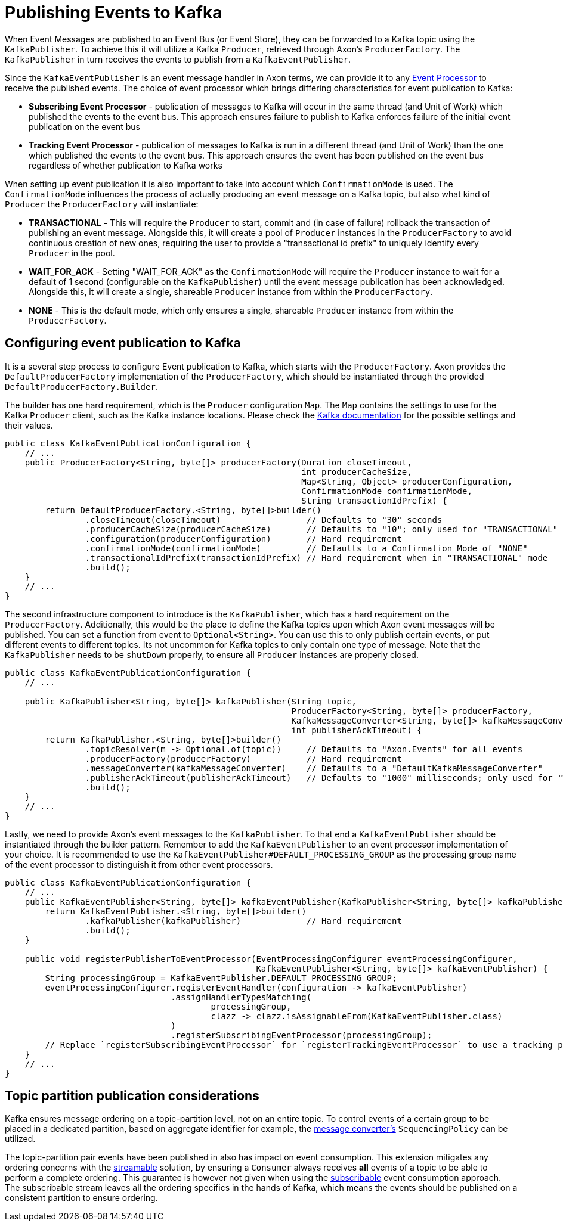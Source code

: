 :navtitle: Publishing Events to Kafka
= Publishing Events to Kafka

When Event Messages are published to an Event Bus (or Event Store), they can be forwarded to a Kafka topic using the `KafkaPublisher`. To achieve this it will utilize a Kafka `Producer`, retrieved through Axon's `ProducerFactory`. The `KafkaPublisher` in turn receives the events to publish from a `KafkaEventPublisher`.

Since the `KafkaEventPublisher` is an event message handler in Axon terms, we can provide it to any xref:axon_framework_old_ref:events:event-processors/README.adoc[Event Processor] to receive the published events. The choice of event processor which brings differing characteristics for event publication to Kafka:

- *Subscribing Event Processor* - publication of messages to Kafka will occur in the same thread (and Unit of Work) which published the events to the event bus. This approach ensures failure to publish to Kafka enforces failure of the initial event publication on the event bus

- *Tracking Event Processor* - publication of messages to Kafka is run in a different thread (and Unit of Work) than the one which published the events to the event bus. This approach ensures the event has been published on the event bus regardless of whether publication to Kafka works

When setting up event publication it is also important to take into account which `ConfirmationMode` is used. The `ConfirmationMode` influences the process of actually producing an event message on a Kafka topic, but also what kind of `Producer` the `ProducerFactory` will instantiate:

- *TRANSACTIONAL* - This will require the `Producer` to start, commit and (in case of failure) rollback the transaction of publishing an event message. Alongside this, it will create a pool of `Producer` instances in the `ProducerFactory` to avoid continuous creation of new ones, requiring the user to provide a "transactional id prefix" to uniquely identify every `Producer` in the pool.

- *WAIT_FOR_ACK* - Setting "WAIT_FOR_ACK" as the `ConfirmationMode` will require the `Producer` instance to wait for a default of 1 second (configurable on the `KafkaPublisher`) until the event message publication has been acknowledged. Alongside this, it will create a single, shareable `Producer` instance from within the `ProducerFactory`.

- *NONE* - This is the default mode, which only ensures a single, shareable `Producer` instance from within the `ProducerFactory`.

== Configuring event publication to Kafka

It is a several step process to configure Event publication to Kafka, which starts with the `ProducerFactory`. Axon provides the `DefaultProducerFactory` implementation of the `ProducerFactory`, which should be instantiated through the provided `DefaultProducerFactory.Builder`.

The builder has one hard requirement, which is the `Producer` configuration `Map`. The `Map` contains the settings to use for the Kafka `Producer` client, such as the Kafka instance locations. Please check the link:https://kafka.apache.org/[Kafka documentation,window=_blank,role=external] for the possible settings and their values.

[source,java]
----
public class KafkaEventPublicationConfiguration {
    // ...
    public ProducerFactory<String, byte[]> producerFactory(Duration closeTimeout,
                                                           int producerCacheSize,
                                                           Map<String, Object> producerConfiguration,
                                                           ConfirmationMode confirmationMode,
                                                           String transactionIdPrefix) {
        return DefaultProducerFactory.<String, byte[]>builder()
                .closeTimeout(closeTimeout)                 // Defaults to "30" seconds
                .producerCacheSize(producerCacheSize)       // Defaults to "10"; only used for "TRANSACTIONAL" mode
                .configuration(producerConfiguration)       // Hard requirement
                .confirmationMode(confirmationMode)         // Defaults to a Confirmation Mode of "NONE"
                .transactionalIdPrefix(transactionIdPrefix) // Hard requirement when in "TRANSACTIONAL" mode
                .build();
    }
    // ...
}
----

The second infrastructure component to introduce is the `KafkaPublisher`, which has a hard requirement on the `ProducerFactory`. Additionally, this would be the place to define the Kafka topics upon which Axon event messages will be published. You can set a function from event to `Optional<String>`. You can use this to only publish certain events, or put different events to different topics. Its not uncommon for Kafka topics to only contain one type of message. Note that the `KafkaPublisher` needs to be `shutDown` properly, to ensure all `Producer` instances are properly closed.

[source,java]
----
public class KafkaEventPublicationConfiguration {
    // ...

    public KafkaPublisher<String, byte[]> kafkaPublisher(String topic,
                                                         ProducerFactory<String, byte[]> producerFactory,
                                                         KafkaMessageConverter<String, byte[]> kafkaMessageConverter,
                                                         int publisherAckTimeout) {
        return KafkaPublisher.<String, byte[]>builder()
                .topicResolver(m -> Optional.of(topic))     // Defaults to "Axon.Events" for all events
                .producerFactory(producerFactory)           // Hard requirement
                .messageConverter(kafkaMessageConverter)    // Defaults to a "DefaultKafkaMessageConverter"
                .publisherAckTimeout(publisherAckTimeout)   // Defaults to "1000" milliseconds; only used for "WAIT_FOR_ACK" mode
                .build();
    }
    // ...
}
----

Lastly, we need to provide Axon's event messages to the `KafkaPublisher`. To that end a `KafkaEventPublisher` should be instantiated through the builder pattern. Remember to add the `KafkaEventPublisher` to an event processor implementation of your choice. It is recommended to use the `KafkaEventPublisher#DEFAULT_PROCESSING_GROUP` as the processing group name of the event processor to distinguish it from other event processors.

[source,java]
----
public class KafkaEventPublicationConfiguration {
    // ...
    public KafkaEventPublisher<String, byte[]> kafkaEventPublisher(KafkaPublisher<String, byte[]> kafkaPublisher) {
        return KafkaEventPublisher.<String, byte[]>builder()
                .kafkaPublisher(kafkaPublisher)             // Hard requirement
                .build();
    }

    public void registerPublisherToEventProcessor(EventProcessingConfigurer eventProcessingConfigurer,
                                                  KafkaEventPublisher<String, byte[]> kafkaEventPublisher) {
        String processingGroup = KafkaEventPublisher.DEFAULT_PROCESSING_GROUP;
        eventProcessingConfigurer.registerEventHandler(configuration -> kafkaEventPublisher)
                                 .assignHandlerTypesMatching(
                                         processingGroup,
                                         clazz -> clazz.isAssignableFrom(KafkaEventPublisher.class)
                                 )
                                 .registerSubscribingEventProcessor(processingGroup);
        // Replace `registerSubscribingEventProcessor` for `registerTrackingEventProcessor` to use a tracking processor
    }
    // ...
}
----

== Topic partition publication considerations

Kafka ensures message ordering on a topic-partition level, not on an entire topic. To control events of a certain group to be placed in a dedicated partition, based on aggregate identifier for example, the xref:message-format.adoc[message converter's] `SequencingPolicy` can be utilized.

The topic-partition pair events have been published in also has impact on event consumption. This extension mitigates any ordering concerns with the xref:consuming.adoc#streamable-messasge-source[streamable] solution, by ensuring a `Consumer` always receives *all* events of a topic to be able to perform a complete ordering. This guarantee is however not given when using the xref:consuming.adoc#subscribable-message-source[subscribable] event consumption approach. The subscribable stream leaves all the ordering specifics in the hands of Kafka, which means the events should be published on a consistent partition to ensure ordering.